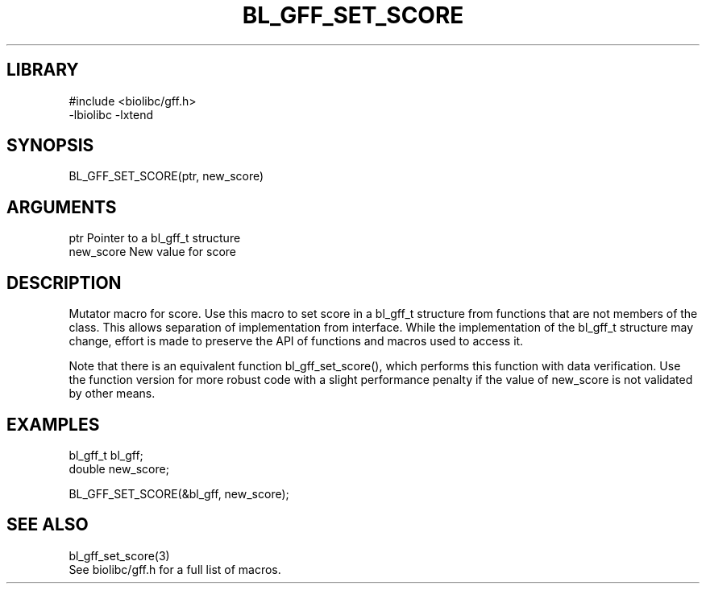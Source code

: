\" Generated by /home/bacon/scripts/gen-get-set
.TH BL_GFF_SET_SCORE 3

.SH LIBRARY
.nf
.na
#include <biolibc/gff.h>
-lbiolibc -lxtend
.ad
.fi

\" Convention:
\" Underline anything that is typed verbatim - commands, etc.
.SH SYNOPSIS
.PP
.nf 
.na
BL_GFF_SET_SCORE(ptr, new_score)
.ad
.fi

.SH ARGUMENTS
.nf
.na
ptr             Pointer to a bl_gff_t structure
new_score       New value for score
.ad
.fi

.SH DESCRIPTION

Mutator macro for score.  Use this macro to set score in
a bl_gff_t structure from functions that are not members of the class.
This allows separation of implementation from interface.  While the
implementation of the bl_gff_t structure may change, effort is made to
preserve the API of functions and macros used to access it.

Note that there is an equivalent function bl_gff_set_score(), which performs
this function with data verification.  Use the function version for more
robust code with a slight performance penalty if the value of
new_score is not validated by other means.

.SH EXAMPLES

.nf
.na
bl_gff_t        bl_gff;
double          new_score;

BL_GFF_SET_SCORE(&bl_gff, new_score);
.ad
.fi

.SH SEE ALSO

.nf
.na
bl_gff_set_score(3)
See biolibc/gff.h for a full list of macros.
.ad
.fi
